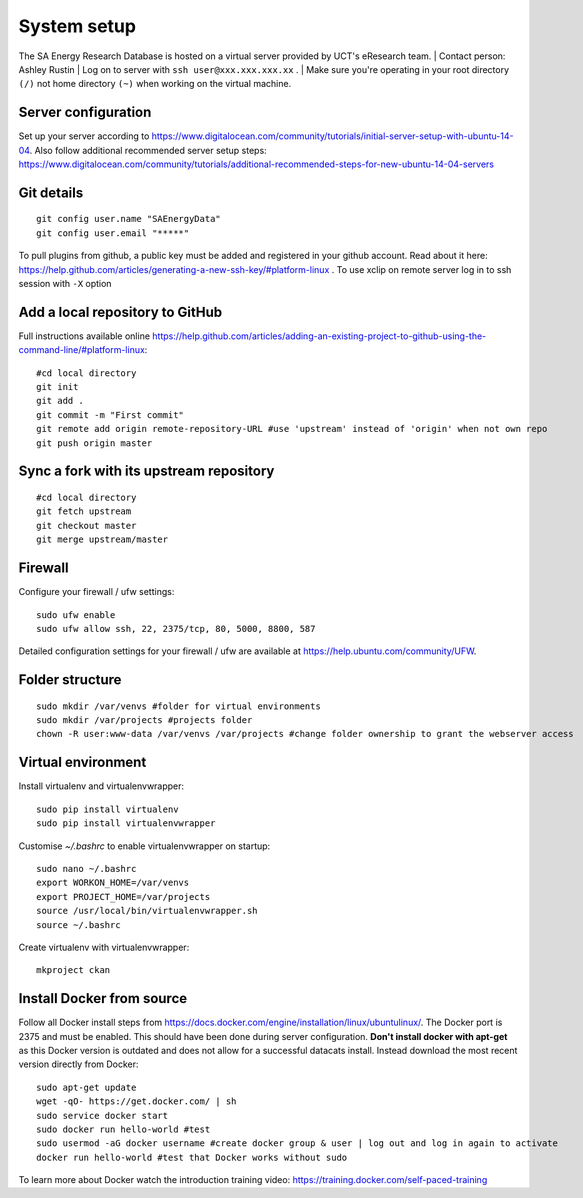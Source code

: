System setup
============

The SA Energy Research Database is hosted on a virtual server provided by UCT's eResearch team.
|  Contact person: Ashley Rustin
|  Log on to server with ``ssh user@xxx.xxx.xxx.xx`` .
|  Make sure you're operating in your root directory ``(/)`` not home directory ``(~)`` when working on the virtual machine.

Server configuration
********************
Set up your server according to https://www.digitalocean.com/community/tutorials/initial-server-setup-with-ubuntu-14-04.
Also follow additional recommended server setup steps: https://www.digitalocean.com/community/tutorials/additional-recommended-steps-for-new-ubuntu-14-04-servers

Git details
***********
::

  git config user.name "SAEnergyData"
  git config user.email "*****"

To pull plugins from github, a public key must be added and registered in your github account. Read about it here: https://help.github.com/articles/generating-a-new-ssh-key/#platform-linux .
To use xclip on remote server log in to ssh session with ``-X`` option

Add a local repository to GitHub
********************************
Full instructions available online https://help.github.com/articles/adding-an-existing-project-to-github-using-the-command-line/#platform-linux::

  #cd local directory
  git init
  git add .
  git commit -m "First commit"
  git remote add origin remote-repository-URL #use 'upstream' instead of 'origin' when not own repo
  git push origin master

Sync a fork with its upstream repository
****************************************
::

  #cd local directory
  git fetch upstream
  git checkout master
  git merge upstream/master

Firewall
********
Configure your firewall / ufw settings::

  sudo ufw enable
  sudo ufw allow ssh, 22, 2375/tcp, 80, 5000, 8800, 587

Detailed configuration settings for your firewall / ufw are available at https://help.ubuntu.com/community/UFW.

Folder structure
*****************
::

  sudo mkdir /var/venvs #folder for virtual environments
  sudo mkdir /var/projects #projects folder
  chown -R user:www-data /var/venvs /var/projects #change folder ownership to grant the webserver access

Virtual environment
*******************
Install virtualenv and virtualenvwrapper::

  sudo pip install virtualenv 
  sudo pip install virtualenvwrapper

Customise `~/.bashrc` to enable virtualenvwrapper on startup::

  sudo nano ~/.bashrc 
  export WORKON_HOME=/var/venvs
  export PROJECT_HOME=/var/projects 
  source /usr/local/bin/virtualenvwrapper.sh
  source ~/.bashrc

Create virtualenv with virtualenvwrapper::

  mkproject ckan

Install Docker from source
**************************
Follow all Docker install steps from https://docs.docker.com/engine/installation/linux/ubuntulinux/. The Docker port is 2375 and must be enabled. This should have been done during server configuration. **Don't install docker with apt-get** as this Docker version is outdated and does not allow for a successful datacats install. Instead download the most recent version directly from Docker::

  sudo apt-get update
  wget -qO- https://get.docker.com/ | sh
  sudo service docker start
  sudo docker run hello-world #test
  sudo usermod -aG docker username #create docker group & user | log out and log in again to activate
  docker run hello-world #test that Docker works without sudo

To learn more about Docker watch the introduction training video: https://training.docker.com/self-paced-training
